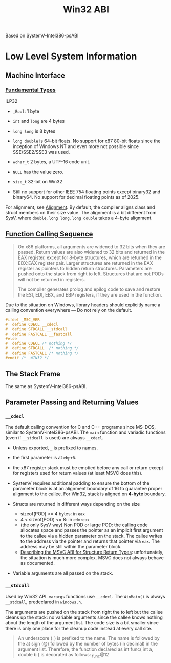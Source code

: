 #+title: Win32 ABI

Based on SystemV-Intel386-psABI

* Low Level System Information

** Machine Interface

*** [[https://learn.microsoft.com/en-us/cpp/cpp/data-type-ranges?view=msvc-170][Fundamental Types]]

ILP32

- =_Bool=: 1 byte

- =int= and =long= are 4 bytes

- =long long= is 8 bytes

- =long double= is 64-bit floats. No support for x87 80-bit floats since the inception of
  Windows NT and even more not possible since SSE/SSE2/SSE3 was used.

- =wchar_t= 2 bytes, a UTF-16 code unit.

- =NULL= has the value zero.

- =size_t= 32-bit on Win32

- Still no support for other IEEE 754 floating points except binary32 and
  binary64. No support for decimal floating points as of 2025.

For alignment, see [[https://learn.microsoft.com/en-us/cpp/cpp/alignment-cpp-declarations?view=msvc-170][Alignment]]. By default, the compiler aligns class and struct
members on their size value. The alignment is a bit different from SysV, where
=double=, =long long=, =long double= takes a 4-byte alignment.

** [[https://learn.microsoft.com/en-us/cpp/cpp/calling-conventions?view=msvc-170][Function Calling Sequence]]

#+begin_quote
On x86 platforms, all arguments are widened to 32 bits when they are passed.
Return values are also widened to 32 bits and returned in the EAX register,
except for 8-byte structures, which are returned in the EDX:EAX register pair.
Larger structures are returned in the EAX register as pointers to hidden return
structures. Parameters are pushed onto the stack from right to left. Structures
that are not PODs will not be returned in registers.

The compiler generates prolog and epilog code to save and restore the ESI, EDI,
EBX, and EBP registers, if they are used in the function.
#+end_quote

Due to the situation on Windows,
library headers should explicitly name a calling convention everywhere — Do not rely on the default.

#+begin_src c
#ifdef _MSC_VER
#  define CDECL __cdecl
#  define STDCALL __stdcall
#  define FASTCALL __fastcall
#else
#  define CDECL /* nothing */
#  define STDCALL  /* nothing */
#  define FASTCALL /* nothing */
#endif /* _WIN32 */
#+end_src

** The Stack Frame

The same as SystemV-intel386-psABI.

** Parameter Passing and Returning Values

*** =__cdecl=

The default calling convention for C and C++ programs since MS-DOS, similar to SystemV-intel386-psABI.
The =main= function and variadic functions (even if =__stdcall= is used) are always =__cdecl=.

- Unless exported, =_= is prefixed to names.

- the first parameter is at =ebp+8=.

- the x87 register stack must be emptied before any call or return except for
  registers used for return values (at least MSVC does this).

- SystemV requires additional padding to ensure the bottom of the parameter
  block is at an alignment boundary of 16 to guarantee proper alignment to the
  callee. For Win32, stack is aligned on *4-byte* boundary.

- Structs are returned in different ways depending on the size
  + sizeof(POD) <= 4 bytes: in =eax=
  + 4 < sizeof(POD) <= 8: in =edx:eax=
  + (the only SysV way) Non POD or large POD: the calling code allocates space and passes the
    pointer as an implicit first argument to the callee via a hidden parameter
    on the stack. The callee writes to the address via the pointer and returns
    that pointer via =eax=. The address may be still within the parameter block.
  + [[https://blog.aaronballman.com/2012/02/describing-the-msvc-abi-for-structure-return-types/][Describing the MSVC ABI for Structure Return Types]]: unfortunately, the
    situation is much more complex. MSVC does not always behave as documented.

- Variable arguments are all passed on the stack.

*** =__stdcall=

Used by Win32 API. =varargs= functions use =__cdecl=. The =WinMain()= is always
=__stdcall=, predeclared  in =windows.h=.

The arguments are pushed on the stack from right the to left but the callee
cleans up the stack: no variable arguments since the callee knows nothing about
the length of the argument list. The code size is a bit smaller since there is
only one place for the cleanup code instead at every call site.

#+begin_quote
An underscore (_) is prefixed to the name. The name is followed by the at sign
(@) followed by the number of bytes (in decimal) in the argument list.
Therefore, the function declared as int func( int a, double b ) is decorated as
follows: _func@12
#+end_quote
